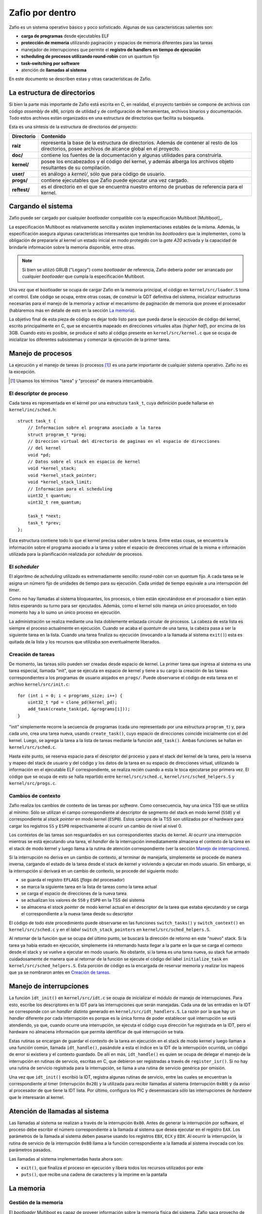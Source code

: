 .. default-role:: math

Zafio por dentro
================

Zafio es un sistema operativo básico y poco sofisticado. Algunas de sus
características salientes son:

* **carga de programas** desde ejecutables ELF
* **protección de memoria** utilizando paginación y espacios de memoria
  diferentes para las tareas
* manejador de interrupciones que permite el **registro de
  handlers en tiempo de ejecución**
* **scheduling de procesos utilizando round-robin** con un quantum fijo
* **task-switching por software**
* atención de **llamadas al sistema**

En este documento se describen estas y otras características de Zafio.

La estructura de directorios
----------------------------

Si bien la parte más importante de Zafio está escrita en C, en realidad,
el proyecto también se compone de archivos con código *assembly* de x86,
*scripts* de utilidad y de configuración de herramientas, archivos
binarios y documentación. Todo estos archivos están organizados en una
estructura de directorios que facilita su búsqueda.

Esta es una síntesis de la estructura de directorios del proyecto:

.. graphviz::

    digraph direcciones {
        ranksep=0.3

        "raíz" [shape=box]
        "doc/" [shape=box]
        "kernel/" [shape=box]
        "user/" [shape=box]
        "progs/" [shape=box]
        "reftest/" [shape=box]
        "raíz" -> "doc/"
        "raíz" -> "kernel/"
        "raíz" -> "user/"
        "raíz" -> "progs/"
        "raíz" -> "reftest/"
    }

============ ==========================================================
Directorio   Contenido
============ ==========================================================
**raíz**     representa la base de la estructura de directorios. Además
             de contener al resto de los directorios, posee archivos de
             alcance global en el proyecto.
**doc/**     contiene los fuentes de la documentación y algunas
             utilidades para construirla.
**kernel/**  posee los encabezados y el código del kernel, y además
             alberga los archivos objeto resultantes de su compilación.
**user/**    es análogo a *kernel/*, sólo que para código de usuario.
**progs/**   contiene ejecutables que Zafio puede ejecutar una vez
             cargado.
**reftest/** es el directorio en el que se encuentra nuestro entorno de
             pruebas de referencia para el kernel.
============ ==========================================================


Cargando el sistema
-------------------

Zafio puede ser cargado por cualquier *bootloader* compatible con la
especificación Multiboot [Multiboot]_.

La especificación Multiboot es relativamente sencilla y existen
implementaciones estables de la misma. Además, la especificación
asegura algunas características interesantes que tendrán los
*bootloaders* que la implementen, como la obligación de prepararle al
kernel un estado inicial en modo protegido con la *gate A20* activada
y la capacidad de brindarle información sobre la memoria disponible,
entre otras.

.. note:: 
    Si bien se utilizó GRUB ("Legacy") como *bootloader* de referencia,
    Zafio debería poder ser arrancado por cualquier *bootloader* que
    cumpla la especificación Multiboot.

Una vez que el bootloader se ocupa de cargar Zafio en la memoria
principal, el código en ``kernel/src/loader.S`` toma el control. Este
código se ocupa, entre otras cosas, de construir la GDT definitiva del
sistema, inicializar estructuras necesarias para el manejo de la
memoria y activar el mecanismo de paginación de memoria que provee el
procesador (hablaremos más en detalle de esto en la sección
`La memoria`_).

La objetivo final de esta pieza de código es dejar todo listo para que
pueda darse la ejecución de código del kernel, escrito principalmente
en C, que se encuentra mapeado en direcciones virtuales altas (*higher
half*), por encima de los 3GB. Cuando esto es posible, se produce el
salto al código presente en ``kernel/src/kernel.c`` que se ocupa de
inicializar los diferentes subsistemas y comenzar la ejecución de la
primer tarea.

Manejo de procesos
------------------

La ejecución y el manejo de tareas (o procesos [1]_) es una parte
importante de cualquier sistema operativo. Zafio no es la excepción.

.. [1] Usamos los términos "tarea" y "proceso" de manera
       intercambiable.

El descriptor de proceso
~~~~~~~~~~~~~~~~~~~~~~~~

Cada tarea es representada en el kernel por una estructura ``task_t``,
cuya definición puede hallarse en ``kernel/inc/sched.h``::

    struct task_t {
        // Informacion sobre el programa asociado a la tarea
        struct program_t *prog;
        // Direccion virtual del directorio de paginas en el espacio de direcciones
        // del kernel
        void *pd;
        // Datos sobre el stack en espacio de kernel
        void *kernel_stack;
        void *kernel_stack_pointer;
        void *kernel_stack_limit;
        // Informacion para el scheduling
        uint32_t quantum;
        uint32_t rem_quantum;

        task_t *next;
        task_t *prev;
    };

Esta estructura contiene todo lo que el kernel precisa saber sobre la
tarea. Entre estas cosas, se encuentra la información sobre el programa
asociado a la tarea y sobre el espacio de direcciones virtual de la
misma e información utilizada para la planificación realizada por
*scheduler* de procesos.

El *scheduler*
~~~~~~~~~~~~~~

El algoritmo de *scheduling* utilizado es extremadamente sencillo:
*round-robin* con un *quantum* fijo. A cada tarea se le asigna un
número fijo de unidades de tiempo para su ejecución. Cada unidad de
tiempo equivale a una interrupción del *timer*.

Como no hay llamadas al sistema bloqueantes, los procesos, o bien están
ejecutándose en el procesador o bien están listos esperando su turno
para ser ejecutados. Además, como el kernel sólo maneja un único
procesador, en todo momento hay a lo sumo un único proceso en
ejecución.

La administración se realiza mediante una lista doblemente enlazada
circular de procesos. La cabeza de esta lista es siempre el proceso
actualmente en ejecución. Cuando se acaba el *quantum* de una tarea, la
cabeza pasa a ser la siguiente tarea en la lista. Cuando una tarea
finaliza su ejecución (invocando a la llamada al sistema ``exit()``)
esta es quitada de la lista y los recursos que utilizaba son
eventualmente liberados.

Creación de tareas
~~~~~~~~~~~~~~~~~~

De momento, las tareas sólo pueden ser creadas desde espacio de kernel.
La primer tarea que ingresa al sistema es una tarea especial, llamada
"init", que se ejecuta en espacio de kernel y tiene a su cargo la
creación de las tareas correspondientes a los programas de usuario
alojados en ``progs/``. Puede observarse el código de esta tarea en el
archivo ``kernel/src/init.c``::

    for (int i = 0; i < programs_size; i++) {
        uint32_t *pd = clone_pd(kernel_pd);
        add_task(create_task(pd, &programs[i]));
    }

"init" simplemente recorre la secuencia de programas (cada uno
representado por una estructura ``program_t``) y, para cada uno, crea
una tarea nueva, usando ``create_task()``, cuyo espacio de direcciones
coincide inicialmente con el del kernel. Luego, se agrega la tarea a la
lista de tareas mediante la función ``add_task()``. Ambas funciones se
hallan en ``kernel/src/sched.c``.

Hasta este punto, se reserva espacio para el descriptor del proceso y
para el stack del kernel de la tarea, pero la reserva y mapeo del
stack de usuario y del código y los datos de la tarea en su espacio de
direcciones virtual, utilizando la información en el ejecutable ELF
correspondiente, se realiza recién cuando a esta le toca ejecutarse
por primera vez. El código que se ocupa de esto se halla repartido
entre ``kernel/src/sched.c``, ``kernel/src/sched_helpers.S`` y
``kernel/src/progs.c``.

Cambios de contexto
~~~~~~~~~~~~~~~~~~~

Zafio realiza los cambios de contexto de las tareas por *software*.
Como consecuencia, hay una única TSS que se utiliza al mínimo: Sólo
se utilizan el campo correspondiente al descriptor de segmento del
stack en modo kernel (``SS0``) y el correspondiente al *stack pointer*
en modo kernel (``ESP0``). Estos campos de la TSS son utilizados por el
hardware para cargar los registros ``SS`` y ``ESP0`` respectivamente al
ocurrir un cambio de nivel al nivel 0.

Los contextos de las tareas son resguardados en sus correspondientes
stacks de kernel. Al ocurrir una interrupción mientras se está
ejecutando una tarea, el *handler* de la interrupción inmediatamente
almacena el contexto de la tarea en el stack de modo kernel y luego
llama a la rutina de atención correspondiente (ver la sección `Manejo
de interrupciones`_).

Si la interrupción no deriva en un cambio de contexto, al terminar de
manejarla, simplemente se procede de manera inversa, cargando el estado
de la tarea desde el stack de kernel y volviendo a ejecutar en modo
usuario. Sin embargo, si la interrupción sí derivará en un cambio de
contexto, se procede del siguiente modo:

* se guarda el registro ``EFLAGS`` (*flags* del procesador)
* se marca la siguiente tarea en la lista de tareas como la tarea
  actual
* se carga el espacio de direcciones de la nueva tarea
* se actualizan los valores de ``SS0`` y ``ESP0`` en la TSS del sistema
* se almacena el *stack pointer* de modo kernel actual en el descriptor
  de la tarea que estaba ejecutando y se carga el correspondiente a la
  nueva tarea desde su descriptor

El código de todo este procedimiento puede observarse en las funciones
``switch_tasks()`` y ``switch_context()`` en ``kernel/src/sched.c`` y
en el *label* ``switch_stack_pointers`` en
``kernel/src/sched_helpers.S``.

Al retornar de la función que se ocupa del último punto, se buscará la
dirección de retorno en este "nuevo" stack. Si la tarea ya había estado
en ejecución, simplemente irá retornando hasta llegar a la parte en la
que se carga el contexto desde el stack y se vuelve a ejecutar en modo
usuario. No obstante, si la tarea es una tarea nueva, su stack fue
armado cuidadosamente de manera que al retornar de la función se
ejecute el código del label ``initialize_task`` en
``kernel/src/sched_helpers.S``. Esta porción de código es la encargada
de reservar memoria y realizar los mapeos que ya se nombraron antes en
`Creación de tareas`_.

Manejo de interrupciones
------------------------

La función ``idt_init()`` en ``kernel/src/idt.c`` se ocupa de
inicializar el módulo de manejo de interrupciones. Para esto, escribe
los descriptores en la IDT para las interrupciones que serán manejadas.
Cada una de las entradas en la IDT se corresponde con un *handler*
distinto generado en ``kernel/src/idt_handlers.S``. La razón por la que
hay un *handler* diferente por cada interrupción es porque es la única
forma de poder establecer qué interrupción se está atendiendo, ya que,
cuando ocurre una interrupción, se ejecuta el código cuya dirección fue
registrada en la IDT, pero el hardware no almacena información que
permita identificar de qué interrupción se trata.

Estas rutinas se encargan de guardar el contexto de la tarea en
ejecución en el stack de modo kernel y luego llaman a una función
común, llamada ``idt_handle()``, pasándole a esta el índice en la IDT
de la interrupción ocurrida, un código de error si existiera y el
contexto guardado. De allí en más, ``idt_handle()`` es quien se ocupa
de delegar el manejo de la interrupción en rutinas de servicio,
escritas en C, que debieron ser registradas a través de
``register_isr()``. Si no hay una rutina de servicio registrada para la
interrupción, se llama a una rutina de servicio genérica por omisión.

Una vez que ``idt_init()`` escribió la IDT, registra algunas rutinas
de servicio, entre las cuales se encuentran la correspondiente al timer
(interrupción ``0x20``) y la utilizada para recibir llamadas al sistema
(interrupción ``0x80``) y da aviso al procesador de que tiene la IDT
lista. Por último, configura los PIC y desenmascara sólo las
interrupciones de *hardware* que le interesarán al kernel.

Atención de llamadas al sistema
-------------------------------

Las llamadas al sistema se realizan a través de la interrupción
``0x80``. Antes de generar la interrupción por software, el proceso
debe escribir el número correspondiente a la llamada al sistema que
desea ejecutar en el registro ``EAX``. Los parámetros de la llamada al
sistema deben pasarse usando los registros ``EBX``, ``ECX`` y ``EDX``.
Al ocurrir la interrupción, la rutina de servicio de la interrupción
``0x80`` llama a la función correspondiente a la llamada al sistema
invocada con los parámetros pasados.

Las llamadas al sistema implementadas hasta ahora son:

* ``exit()``, que finaliza el proceso en ejecución y libera todos los
  recursos utilizados por este
* ``puts()``, que recibe una cadena de caracteres y la imprime en la
  pantalla

La memoria
----------

Gestión de la memoria
~~~~~~~~~~~~~~~~~~~~~

El *bootloader* Multiboot es capaz de proveer información sobre la
memoria física del sistema. Zafio saca provecho de eso. Al iniciar,
utiliza los datos sobre la memoria brindados por el *bootloader* y
asigna una estructura ``page_t`` por cada página física disponible para
ser usada.  Dicha estructura se encuentra declarada en
``kernel/inc/vmm.h`` del siguiente modo::

    struct page_t {
        int count;
        page_t *next;
        page_t *prev;
        void *kvaddr;
    };

Los punteros ``next`` y ``prev`` son utilizados para administrar la
lista de páginas físicas libres, ``count`` indica el número de
referencias de la página y ``kvaddr`` representa la dirección virtual
en la que está mapeada (si lo está).

En ``kernel/src/vmm.c`` se encuentran todas las funciones que se ocupan
de gestionar las páginas físicas libres y de mapearlas a los espacios
de direcciones virtuales.

En ``kernel/src/heap.c`` se encuentran las funciones ``kmalloc()`` y
``kfree()`` una implementación de un *heap* para pedidos de memoria
arbitrarios.

Direccionamiento
~~~~~~~~~~~~~~~~

Una de las primeras cosas que se realizan en ``kernel/src/loader.S``
(el código al que salta el bootloader) es configurar una GDT definitiva
para el sistema. La misma está compuesta por descriptores para:

1. Código de nivel 0
2. Datos de nivel 0
3. Código de nivel 3
4. Datos de nivel 3
5. TSS del sistema

Tanto los segmentos de código como de datos ocupan todo el espacio
direccionable. El principal mecanismo de protección de memoria
utilizado en Zafio es la paginación.

Cada tarea tiene su propio espacio de memoria virtual. La siguiente es
una representación del mismo para una tarea cualquiera::

    +----------------------------+ 0x00000000   \
    | ...                        |               |
    +----------------------------+ 0x08048000    |
    | Código y datos de la tarea |               |
    +----------------------------+ ~0x0804A000   |
    | ...                        |               |
    | ...                        |               |
    +----------------------------+ 0x3FFFF000    |
    | Stack de la tarea          |               |
    +----------------------------+ 0x40000000    |
    | ...                        |               |
    | ...                        |               |
    +----------------------------+ 0x60000000    |  Lower half (usuario)
    | start_task(main)           |               |
    +----------------------------+ 0x60001000    |
    | ...                        |               |
    | ...                        |               |
    | ...                        |               |
    | ...                        |               |
    | ...                        |               |
    | ...                        |              /
    +----------------------------+ 0xC0000000       <--- 3GB
    | ...                        |              \
    +----------------------------+ 0xC00B8000    |
    | Memoria de video           |               |
    +----------------------------+ 0xC00B9000    |
    | ...                        |               |
    +----------------------------+ 0xC0100000    |
    | Loader                     |               |
    +----------------------------+ 0xC0101000    |
    | Stack del kernel           |               |
    +----------------------------+ 0xC0103000    |
    | Directorio de paginas del  |               |
    | kernel                     |               |
    +----------------------------+ 0xC0104000    |  Higher half (kernel)
    | Tablas de paginas          |               |
    | ...                        |               |
    +----------------------------+ 0xC0200000    |
    | Codigo y datos del kernel  |               |
    +----------------------------+ 0xC02XXXXX    |
    | Estructuras page_t         |               |
    +----------------------------+ 0xCXXXXXXX    |
    |           ...              |               |
    |           ...              |               |
    |           ...              |               |
    |           ...              |               |
    |           ...              |               |
    |           ...              |              /
    +----------------------------+ 0xFFFFFFFF

Como se puede ver, el código y los datos del kernel se encuentran
siempre en las direcciones altas (*higher half*) de los espacios de
memoria de las tareas, mientras que el código y los datos de usuario se
encuentran en la parte baja.

La memoria de usuario (debajo de los 3GB) incluye el código de la
tarea, un área para sus datos y su stack. Además, se encuentra mapeada
en esta parte la función ``start_task()``. Esta función es la que
recibe el control al cargar una tarea nueva. Recibe como parámetro la
función que oficia de punto de entrada de la tarea, ya mapeada en el
espacio de direcciones virtual, y sólo se ocupa de llamar a esa función
y, si esta retorna, invocar la llamada al sistema ``exit()``. De este
modo, una vez que la función de punto de entrada de la tarea finaliza,
la tarea y los recursos que esta ocupa son liberados.

La memoria del kernel tiene una parte mapeada a la memoria física con
un *offset* de 3GB. Por ejemplo, la dirección virtual ``0xC00B8000`` se
corresponde con la dirección física ``0x000B8000``, donde se encuentra
la memoria de video. Otras cosas mapeadas en las direcciones altas del
espacio de memoria virtual son los directorios y tablas de páginas y
demás estructuras para la administración de memoria y, por supuesto, el
código del kernel.

